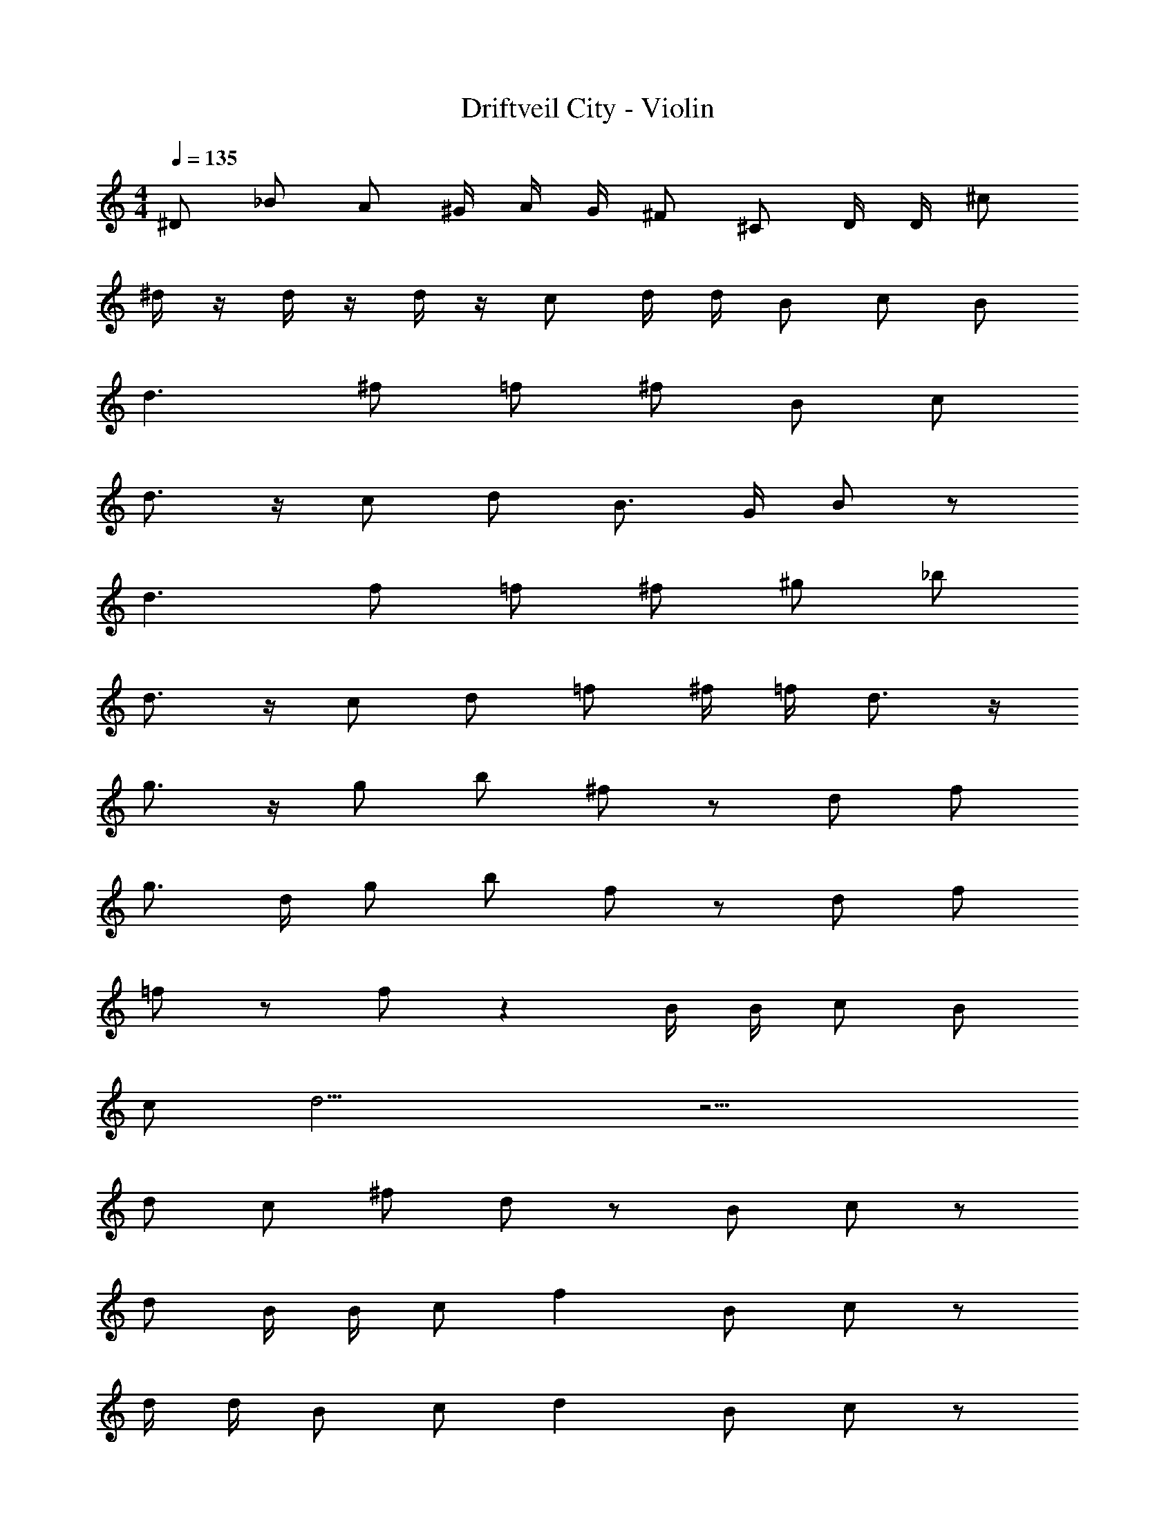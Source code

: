 X: 1
T: Driftveil City - Violin
Z: ABC Generated by Starbound Composer v0.8.7
L: 1/4
M: 4/4
Q: 1/4=135
K: C
^D/ _B/ A/ [z/6^G/4] [z/6A/4] [z/6G/4] ^F/ ^C/ D/4 D/4 ^c/ 
^d/4 z/4 d/4 z/4 d/4 z/4 c/ d/4 d/4 B/ c/ B/ 
d3/ ^f/ =f/ ^f/ B/ c/ 
d3/4 z/4 c/ d/ B3/4 G/4 B/ z/ 
d3/ f/ =f/ ^f/ ^g/ _b/ 
d3/4 z/4 c/ d/ =f/ ^f/4 =f/4 d3/4 z/4 
g3/4 z/4 g/ b/ ^f/ z/ d/ f/ 
g3/4 d/4 g/ b/ f/ z/ d/ f/ 
=f/ z/ f/ z B/4 B/4 c/ B/ 
c/ d13/4 z11/4 
d/ c/ ^f/ d/ z/ B/ c/ z/ 
d/ B/4 B/4 c/ f B/ c/ z/ 
d/4 d/4 B/ c/ d B/ c/ z/ 
f/ B/ c/4 B/4 c/ d9/4 z/4 
[c/F/] [B/D/] [bc] [c/F/] [d/B/] z/ [c/F/] 
[f/c/] z/ [^G,/4c/F/] z/4 [d/B/] z/ [c/4F/4] [c/4F/4] [f/4c/4] z/4 c/ 
d/ c/ g3/4 f/4 g/ b/ f/ =f/ 
d/ ^f/ =f15/4 z11/4 
B/ c/ B/ c/ d9/4 z5/4 
d/ b/ a/ g =g/ ^f3/4 B/4 
c/ d9/4 z5/4 
d/4 z/4 d/4 z/4 d/4 z/4 c/ d/4 d/4 B/ c/ B/ 
d3/ f/ =f/ ^f/ B/ c/ 
d3/4 z/4 c/ d/ B3/4 G/4 B/ z/ 
d3/ f/ =f/ ^f/ ^g/ b/ 
d3/4 z/4 c/ d/ =f/ ^f/4 =f/4 d3/4 z/4 
g3/4 z/4 g/ b/ ^f/ z/ d/ f/ 
g3/4 d/4 g/ b/ f/ z/ d/ f/ 
=f/ z/ f/ z B/4 B/4 c/ B/ 
c/ d13/4 z11/4 
d/ c/ ^f/ d/ z/ B/ c/ z/ 
d/ B/4 B/4 c/ f B/ c/ z/ 
d/4 d/4 B/ c/ d B/ c/ z/ 
f/ B/ c/4 B/4 c/ d9/4 z/4 
[c/F/] [B/D/] [bc] [c/F/] [d/B/] z/ [c/F/] 
[f/c/] z/ [c/F/] [d/B/] z/ [c/4F/4] [c/4F/4] [f/4c/4] z/4 c/ 
d/ c/ g3/4 f/4 g/ b/ f/ =f/ 
d/ ^f/ =f15/4 z11/4 
B/ c/ B/ c/ d9/4 z5/4 
d/ b/ a/ g =g/ ^f3/4 B/4 
[D/c/] [B/d9/4] A/ [z/6G/4] [z/6A/4] [z/6G/4] F/ C/ D/4 D/4 c/ 
d/4 z/4 d/4 z/4 d/4 z/4 c/ d/4 d/4 B/ c/ B/ 
d3/ f/ =f/ ^f/ B/ c/ 
d3/4 z/4 c/ d/ B3/4 G/4 B/ z/ 
d3/ f/ =f/ ^f/ ^g/ b/ 
d3/4 z/4 c/ d/ =f/ ^f/4 =f/4 d3/4 z/4 
g3/4 z/4 g/ b/ ^f/ z/ d/ f/ 
g3/4 d/4 g/ b/ f/ z/ d/ f/ 
=f/ z/ f/ z B/4 B/4 c/ B/ 
c/ d13/4 z11/4 
d/ c/ ^f/ d/ z/ B/ c/ z/ 
d/ B/4 B/4 c/ f B/ c/ z/ 
d/4 d/4 B/ c/ d B/ c/ z/ 
f/ B/ c/4 B/4 c/ d9/4 z/4 
[c/F/] [B/D/] [bc] [c/F/] [d/B/] z/ [c/F/] 
[f/c/] z/ [G,/4c/F/] z/4 [d/B/] z/ [c/4F/4] [c/4F/4] [f/4c/4] z/4 c/ 
d/ c/ g3/4 f/4 g/ b/ f/ =f/ 
d/ ^f/ =f15/4 z11/4 
B/ c/ B/ c/ d9/4 z5/4 
d/ b/ a/ g =g/ ^f3/4 B/4 
c/ d9/4 z5/4 
d/4 z/4 d/4 z/4 d/4 z/4 c/ d/4 d/4 B/ c/ B/ 
d3/ f/ =f/ ^f/ B/ c/ 
d3/4 z/4 c/ d/ B3/4 G/4 B/ z/ 
d3/ f/ =f/ ^f/ ^g/ b/ 
d3/4 z/4 c/ d/ =f/ ^f/4 =f/4 d3/4 z/4 
g3/4 z/4 g/ b/ ^f/ z/ d/ f/ 
g3/4 d/4 g/ b/ f/ z/ d/ f/ 
=f/ z/ f/ z B/4 B/4 c/ B/ 
c/ d13/4 z11/4 
d/ c/ ^f/ d/ z/ B/ c/ z/ 
d/ B/4 B/4 c/ f B/ c/ z/ 
d/4 d/4 B/ c/ d B/ c/ z/ 
f/ B/ c/4 B/4 c/ d9/4 z/4 
[c/F/] [B/D/] [bc] [c/F/] [d/B/] z/ [c/F/] 
[f/c/] z/ [c/F/] [d/B/] z/ [c/4F/4] [c/4F/4] [f/4c/4] z/4 c/ 
d/ c/ g3/4 f/4 g/ b/ f/ =f/ 
d/ ^f/ =f15/4 z11/4 
B/ c/ B/ c/ d9/4 z5/4 
d/ b/ a/ g =g/ ^f3/4 B/4 
c/ d9/4 
